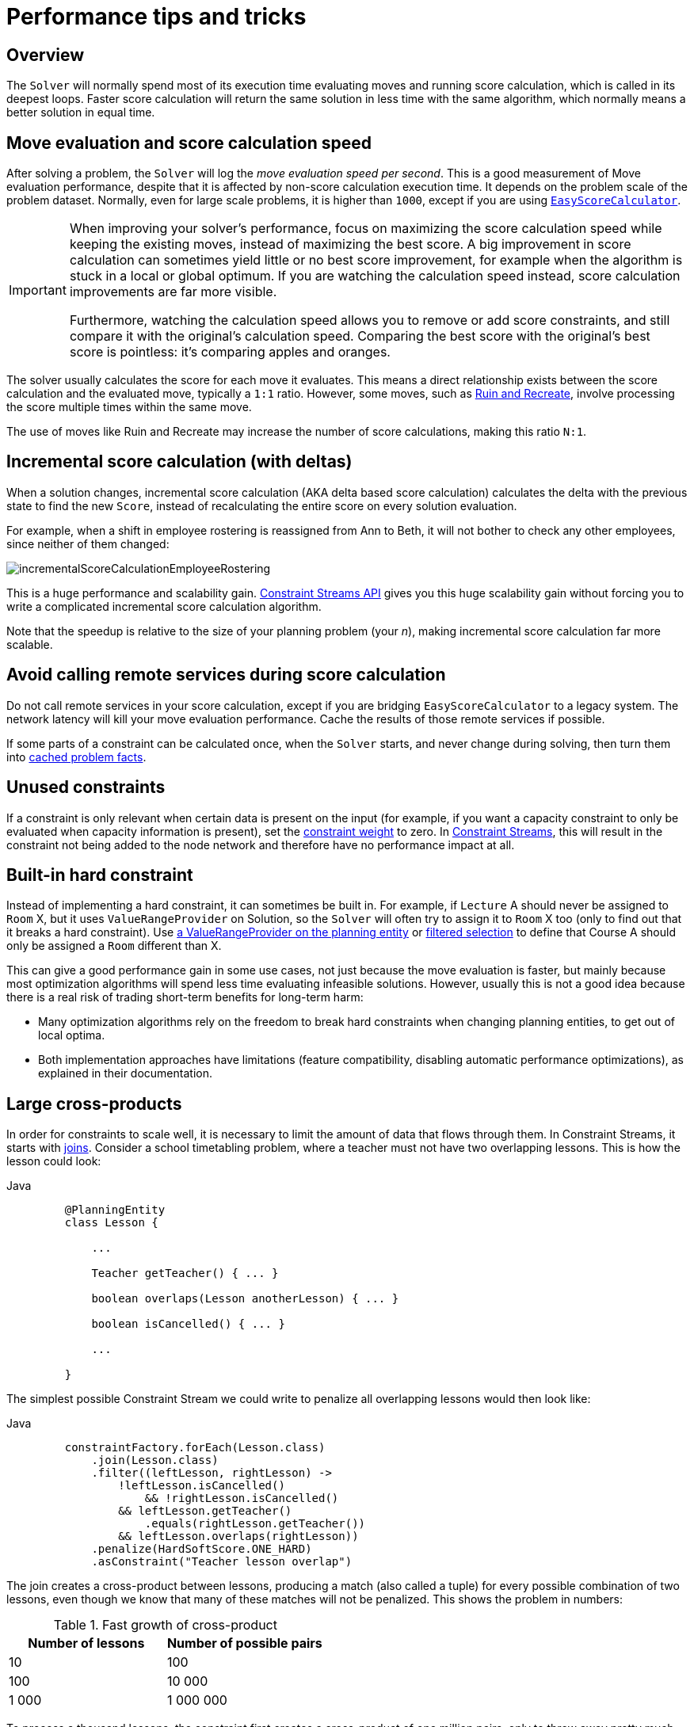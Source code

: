 [#scoreCalculationPerformanceTricks]
= Performance tips and tricks

[#scoreCalculationPerformanceTricksOverview]
== Overview

The `Solver` will normally spend most of its execution time evaluating moves and running score calculation,
which is called in its deepest loops.
Faster score calculation will return the same solution in less time with the same algorithm,
which normally means a better solution in equal time.


[#moveEvaluationSpeed]
== Move evaluation and score calculation speed

After solving a problem, the `Solver` will log the __move evaluation speed per second__.
This is a good measurement of Move evaluation performance,
despite that it is affected by non-score calculation execution time.
It depends on the problem scale of the problem dataset.
Normally, even for large scale problems, it is higher than ``1000``,
except if you are using xref:constraints-and-score/score-calculation.adoc#easyScoreCalculation[``EasyScoreCalculator``].

[IMPORTANT]
====
When improving your solver's performance,
focus on maximizing the score calculation speed while keeping the existing moves,
instead of maximizing the best score.
A big improvement in score calculation can sometimes yield little or no best score improvement,
for example when the algorithm is stuck in a local or global optimum.
If you are watching the calculation speed instead, score calculation improvements are far more visible.

Furthermore, watching the calculation speed allows you to remove or add score constraints,
and still compare it with the original's calculation speed.
Comparing the best score with the original's best score is pointless: it's comparing apples and oranges.
====

The solver usually calculates the score for each move it evaluates.
This means a direct relationship exists between the score calculation and the evaluated move, typically a `1:1` ratio.
However, some moves,
such as xref:optimization-algorithms/move-selector-reference.adoc#ruinRecreateMoveSelector[Ruin and Recreate],
involve processing the score multiple times within the same move.

The use of moves like Ruin and Recreate may increase the number of score calculations,
making this ratio `N:1`.

[#incrementalScoreCalculationPerformance]
== Incremental score calculation (with deltas)

When a solution changes, incremental score calculation (AKA delta based score calculation)
calculates the delta with the previous state to find the new ``Score``,
instead of recalculating the entire score on every solution evaluation.

For example, when a shift in employee rostering is reassigned from Ann to Beth,
it will not bother to check any other employees, since neither of them changed:

image::constraints-and-score/performance/incrementalScoreCalculationEmployeeRostering.png[align="center"]

This is a huge performance and scalability gain.
xref:constraints-and-score/score-calculation.adoc[Constraint Streams API] gives you this huge scalability gain
without forcing you to write a complicated incremental score calculation algorithm.

Note that the speedup is relative to the size of your planning problem (your __n__),
making incremental score calculation far more scalable.


[#avoidCallingRemoteServicesDuringScoreCalculation]
== Avoid calling remote services during score calculation

Do not call remote services in your score calculation,
except if you are bridging `EasyScoreCalculator` to a legacy system.
The network latency will kill your move evaluation performance.
Cache the results of those remote services if possible.

If some parts of a constraint can be calculated once, when the `Solver` starts, and never change during solving,
then turn them into xref:using-timefold-solver/modeling-planning-problems.adoc#cachedProblemFact[cached problem facts].


[#pointlessConstraints]
== Unused constraints

If a constraint is only relevant when certain data is present on the input
(for example, if you want a capacity constraint to only be evaluated when capacity information is present),
set the xref:constraints-and-score/constraint-configuration.adoc#definingAndOverridingConstraintWeights[constraint weight] to zero.
In xref:constraints-and-score/score-calculation.adoc#constraintStreams[Constraint Streams],
this will result in the constraint not being added to the node network and therefore have no performance impact at all.

[#buildInHardConstraint]
== Built-in hard constraint

Instead of implementing a hard constraint, it can sometimes be built in.
For example, if `Lecture` A should never be assigned to `Room` X, but it uses `ValueRangeProvider` on Solution,
so the `Solver` will often try to assign it to `Room` X too (only to find out that it breaks a hard constraint).
Use xref:using-timefold-solver/modeling-planning-problems.adoc#valueRangeProviderOnPlanningEntity[a ValueRangeProvider on the planning entity]
or xref:optimization-algorithms/overview.adoc#filteredSelection[filtered selection]
to define that Course A should only be assigned a `Room` different than X.

This can give a good performance gain in some use cases, not just because the move evaluation is faster,
but mainly because most optimization algorithms will spend less time evaluating infeasible solutions.
However, usually this is not a good idea because there is a real risk of trading short-term benefits for long-term harm:

* Many optimization algorithms rely on the freedom to break hard constraints when changing planning entities,
to get out of local optima.
* Both implementation approaches have limitations (feature compatibility, disabling automatic performance optimizations),
as explained in their documentation.


[#largeCrossProducts]
== Large cross-products

In order for constraints to scale well, it is necessary to limit the amount of data that flows through them.
In Constraint Streams, it starts with
xref:constraints-and-score/score-calculation.adoc#constraintStreamsJoin[joins].
Consider a school timetabling problem, where a teacher must not have two overlapping lessons.
This is how the lesson could look:

[tabs]
====
Java::
+
[source, java, options="nowrap"]
----
    @PlanningEntity
    class Lesson {

        ...

        Teacher getTeacher() { ... }

        boolean overlaps(Lesson anotherLesson) { ... }

        boolean isCancelled() { ... }

        ...

    }
----
====

The simplest possible Constraint Stream we could write to penalize all overlapping lessons would then look like:

[tabs]
====
Java::
+
[source, java, options="nowrap"]
----
    constraintFactory.forEach(Lesson.class)
        .join(Lesson.class)
        .filter((leftLesson, rightLesson) ->
            !leftLesson.isCancelled()
	        && !rightLesson.isCancelled()
            && leftLesson.getTeacher()
                .equals(rightLesson.getTeacher())
            && leftLesson.overlaps(rightLesson))
        .penalize(HardSoftScore.ONE_HARD)
        .asConstraint("Teacher lesson overlap")
----
====

The join creates a cross-product between lessons,
producing a match (also called a tuple) for every possible combination of two lessons,
even though we know that many of these matches will not be penalized.
This shows the problem in numbers:

.Fast growth of cross-product
|===
|Number of lessons|Number of possible pairs

|10
|100

|100
|10 000

|1 000
|1 000 000
|===

To process a thousand lessons, the constraint first creates a cross-product of one million pairs,
only to throw away pretty much all of them before penalizing.
Reducing the size of the cross-product by half will therefore double the move evaluation speed.

=== Filters before joins

As the example shows, canceled lessons are eventually filtered out after the join.
Let's instead remove them from the cross-product entirely.
For the first lesson in the join, also called “left,”
we put the cancellation check before the join like so:

[tabs]
====
Java::
+
[source, java, options="nowrap"]
----
    constraintFactory.forEach(Lesson.class)
        .filter(lesson -> !lesson.isCancelled())
        .join(Lesson.class)
        .filter((leftLesson, rightLesson) ->
            !rightLesson.isCancelled()
            && leftLesson.getTeacher().equals(rightLesson.getTeacher())
            && leftLesson.overlaps(rightLesson))
        ...
----
====

The canceled lessons are no longer coming in from the left, which reduces the cross-product.
However, some canceled lessons are still coming in from the right through the join.
They can be eliminated using a filtered nested stream:

[tabs]
====
Java::
+
[source, java, options="nowrap"]
----
    constraintFactory.forEach(Lesson.class)
        .filter(lesson -> !lesson.isCancelled())
        .join(
            constraintFactory.forEach(Lesson.class)
                .filter(lesson -> !lesson.isCancelled()))
        .filter((leftLesson, rightLesson) ->
            leftLesson.getTeacher().equals(rightLesson.getTeacher())
            && leftLesson.overlaps(rightLesson))
        ...
----
====

We've created a new Constraint Stream from `Lesson`, filtering before it entered our join.
We have now applied the same improvement on both the left and right sides of the join,
making sure it only creates a cross-product of lessons which we care about.

=== Joiners over filters

Filters are just a simple check if a tuple matches a predicate.
If it does, it is propagated downstream, otherwise it is no longer evaluated.
Each tuple needs to go through this check, and that means every pair of lessons will be evaluated.
When a `Lesson` changes, all pairs with that `Lesson` will be wastefully re-evaluated.
Let's move the `Teacher` equality check from the final filter above to a `Joiner`:


[tabs]
====
Java::
+
[source, java, options="nowrap"]
----
    constraintFactory.forEach(Lesson.class)
        .filter(lesson -> !lesson.isCancelled())
        .join(
            constraintFactory.forEach(Lesson.class)
                .filter(lesson -> !lesson.isCancelled()),
	        Joiners.equal(Lesson::getTeacher))
        .filter(Lesson::overlaps)
        ...
----
====

The constraint still says the same thing:
a `Lesson` pair will only be sent downstream if they share the same `Teacher`.
Unlike the filter, this brings the performance benefit of indexing.
Now when a `Lesson` changes, only the pairs with the matching `Teacher` will be re-evaluated.
So even though the cross-product remains the same, we are doing much less work processing it.

The final `filter(Lesson::overlaps)` now only performs one operation on the final cross product,
and the number of `Lesson` pairs that get this far is already reduced as much as possible.

=== Removing more and earlier

If at all possible, the Joiner that will remove more tuples than the others should be put first.
The size of cross-products will be the same, but the processing will happen more quickly.

Consider a new situation, where lessons also have rooms in which they happen.
Although there are possibly dozens of teachers, there are only three rooms.
Therefore, the join should look like this:

[tabs]
====
Java::
+
[source, java, options="nowrap"]
----
    constraintFactory.forEach(Lesson.class)
        .join(Lesson.class,
            Joiners.equal(Lesson::getTeacher),
            Joiners.equal(Lesson::getRoom))
    ...
----
====

This way, we first create “buckets” for each of the many teachers,
and these buckets will only contain a relatively small number of lessons per room.
If done the other way around, there would be a small number of large buckets,
leading to much more iteration every time a lesson changes.

For that reason, it is generally recommended putting Joiners based on enum fields or boolean fields last.

[#indexingHashingLooping]
== Indexing, Hashing, Looping
The code on the hot path of your application needs to be as fast as possible.

* When you use xref:using-timefold-solver/modeling-planning-problems.adoc#shadowVariable[Shadow Variables], you will provide a `supplier` method that computes the value of the shadow variable.
* This method will be called very often during score calculation, so it needs to be fast.
* If you need to do a lookup in a collection to find an element, ideally you are indexing into an array.
* The second best option is to use a `HashMap` or `HashSet`.
* Avoid using `java.util.Stream` or any other form of explicit iteration in constraints, as that is much slower.
[#automaticNodeSharing]
== Enable automatic node sharing (Enterprise Edition only)
If you are using the xref:enterprise-edition/enterprise-edition.adoc[Enterprise Edition], you should xref:enterprise-edition/enterprise-edition.adoc#automaticNodeSharing[enable automatic node sharing] as it can significantly speed up score calculation.

[#benchmark]
== Benchmark
Whatever you do, benchmark on a large and diverse set of inputs.

JVM performance may differ by as much as 20% between runs. To decide whether your changes helped or made things worse, make sure to always average the move evaluation speed from multiple runs on the same machine with the same solver configuration. We provide a xref:using-timefold-solver/benchmarking-and-tweaking.adoc#benchmarker[Benchmarker] to help you with that.

[#fullAssert]
== Validate the implementation using FULL_ASSERT
When you are done optimizing your score calculation, make sure to validate it using xref:using-timefold-solver/running-the-solver.adoc#environmentModeFullAssert[`FULL_ASSERT`] mode. Make sure not to run with this mode in production.

[#otherScoreCalculationPerformanceTricks]
== Other score calculation performance tricks

* Verify that your score calculation happens in the correct `Number` type.
If you are making the sum of `int` values, do not sum it in a `double` which takes longer.
* For optimal performance, use the latest Java version.
We often see significant performance improvements by switching to new Java versions.
* Always remember that premature optimization is the root of all evil.
Make sure your design is flexible enough to allow configuration-based tweaking.


[#scoreTrap]
== Score trap

Make sure that none of your score constraints cause a score trap.
A trapped score constraint uses the same weight for different constraint matches, when it could just as easily use a different weight.
It effectively lumps its constraint matches together, which creates a flatlined score function for that constraint.
This can cause a solution state in which several moves need to be done to resolve or lower the weight of that single constraint.
Some examples of score traps:

* You need two doctors at each table, but you are only moving one doctor at a time.
So the solver has no incentive to move a doctor to a table with no doctors.
Punish a table with no doctors more than a table with only one doctor in that score constraint in the score function.
* Two exams need to be conducted at the same time, but you are only moving one exam at a time.
So the solver has to move one of those exams to another timeslot without moving the other in the same move.
Add a coarse-grained move that moves both exams at the same time.

For example, consider this score trap.
If the blue process moves from an overloaded computer to an empty computer, the hard score should improve.
The trapped score implementation fails to do that:

image::constraints-and-score/performance/scoreTrap.png[align="center"]

The Solver should eventually get out of this trap,
but it will take a lot of effort (especially if there are even more processes on the overloaded computer).
Before they do that, they might actually start moving more processes into that overloaded computer,
as there is no penalty for doing so.

[NOTE]
====
Avoiding score traps does not mean that your score function should be smart enough to avoid local optima.
Leave it to the optimization algorithms to deal with the local optima.
Avoiding score traps means to avoid, for each score constraint individually, a flatlined score function.
====

[IMPORTANT]
====
Always specify the degree of infeasibility.
The business will often say "if the solution is infeasible, it does not matter how infeasible it is."
While that is true for the business, it is not true for score calculation as it benefits from knowing how infeasible it is.
In practice, soft constraints usually do this naturally and it is just a matter of doing it for the hard constraints too.
====

There are several ways to deal with a score trap:

* Improve the score constraint to make a distinction in the score weight.
For example, penalize `-1hard` for every missing CPU, instead of just `-1hard` if any CPU is missing.
* If changing the score constraint is not allowed from the business perspective,
add a lower score level with a score constraint that makes such a distinction.
For example, penalize `-1subsoft` for every missing CPU, on top of `-1hard` if any CPU is missing.
The business ignores the subsoft score level.
* Add coarse-grained moves and union select them with the existing fine-grained moves.
A coarse-grained move effectively does multiple moves to directly get out of a score trap with a single move.
For example, move multiple items from the same container to another container.


[#stepLimitBenchmark]
== `stepLimit` benchmark

Not all score constraints have the same performance cost.
Sometimes one score constraint can ruin performance outright.
Use the xref:using-timefold-solver/benchmarking-and-tweaking.adoc#benchmarker[Benchmarker]
to do a one minute run and check what happens to the move evaluation speed
if you comment out all but one of the score constraints.
